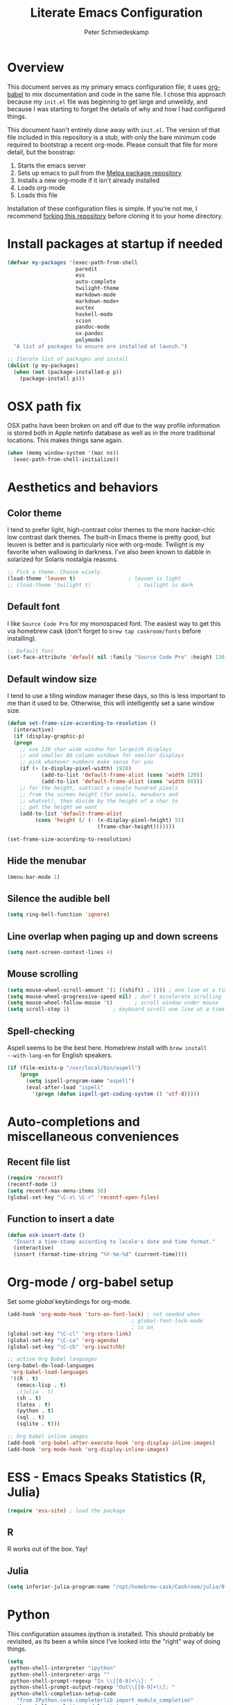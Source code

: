 #+TITLE: Literate Emacs Configuration
#+AUTHOR: Peter Schmiedeskamp
#+EMAIL: peter@thoughtspot.net

* Overview
This document serves as my primary emacs configuration file; it uses
[[http://orgmode.org/worg/org-contrib/babel/][org-babel]] to mix documentation and code in the same file. I chose this
approach because my ~init.el~ file was beginning to get large and
unweildy, and because I was starting to forget the details of why and
how I had configured things.

This document hasn't entirely done away with ~init.el~. The version of
that file included in this repository is a stub, with only the bare
minimum code required to bootstrap a recent org-mode. Please consult
that file for more detail, but the boostrap:

1. Starts the emacs server
2. Sets up emacs to pull from the [[http://melpa.org][Melpa package repository]]
3. Installs a new org-mode if it isn't already installed
4. Loads org-mode
5. Loads this file

Installation of these configuration files is simple. If you're not me,
 I recommend [[https://help.github.com/articles/fork-a-repo/][forking this repository]] before cloning it to your home
 directory.

* Install packages at startup if needed

#+BEGIN_SRC emacs-lisp
  (defvar my-packages '(exec-path-from-shell
                        paredit
                        ess
                        auto-complete
                        twilight-theme
                        markdown-mode
                        markdown-mode+
                        auctex
                        haskell-mode
                        scion
                        pandoc-mode
                        ox-pandoc
                        polymode)
    "A list of packages to ensure are installed at launch.")

  ;; Iterate list of packages and install
  (dolist (p my-packages)
    (when (not (package-installed-p p))
      (package-install p)))
#+END_SRC

* OSX path fix
OSX paths have been broken on and off due to the way profile
information is stored both in Apple netinfo database as well as in the
more traditional locations. This makes things sane again.

#+BEGIN_SRC emacs-lisp
(when (memq window-system '(mac ns))
  (exec-path-from-shell-initialize))
#+END_SRC

* Aesthetics and behaviors
** Color theme
I tend to prefer light, high-contrast color themes to the more
hacker-chic low contrast dark themes. The built-in Emacs theme is
pretty good, but leuven is better and is particularly nice with
org-mode. Twilight is my favorite when wallowing in darkness. I've
also been known to dabble in solarized for Solaris nostalgia reasons.

#+BEGIN_SRC emacs-lisp
  ;; Pick a theme. Choose wisely.
  (load-theme 'leuven t)                 ; leuven is light
  ;; (load-theme 'twilight t)               ; twilight is dark
#+END_SRC

** Default font
I like =Source Code Pro= for my monospaced font. The easiest way to
get this via homebrew cask (don't forget to ~brew tap caskroom/fonts~
before installing).

#+BEGIN_SRC emacs-lisp
;; Default font
(set-face-attribute 'default nil :family "Source Code Pro" :height 130)
#+END_SRC

** Default window size
I tend to use a tiling window manager these days, so this is less
important to me than it used to be. Otherwise, this will intelligently
set a sane window size.

#+BEGIN_SRC emacs-lisp
(defun set-frame-size-according-to-resolution ()
  (interactive)
  (if (display-graphic-p)
  (progn
    ;; use 120 char wide window for largeish displays
    ;; and smaller 80 column windows for smaller displays
    ;; pick whatever numbers make sense for you
    (if (> (x-display-pixel-width) 1920)
           (add-to-list 'default-frame-alist (cons 'width 120))
           (add-to-list 'default-frame-alist (cons 'width 80)))
    ;; for the height, subtract a couple hundred pixels
    ;; from the screen height (for panels, menubars and
    ;; whatnot), then divide by the height of a char to
    ;; get the height we want
    (add-to-list 'default-frame-alist
         (cons 'height (/ (- (x-display-pixel-height) 55)
                             (frame-char-height)))))))

(set-frame-size-according-to-resolution)
#+END_SRC

** Hide the menubar

#+BEGIN_SRC emacs-lisp
(menu-bar-mode 1)
#+END_SRC

** Silence the audible bell

#+BEGIN_SRC emacs-lisp
(setq ring-bell-function 'ignore)
#+END_SRC

** Line overlap when paging up and down screens

#+BEGIN_SRC emacs-lisp
(setq next-screen-context-lines 4)
#+END_SRC

** Mouse scrolling
#+BEGIN_SRC emacs-lisp
  (setq mouse-wheel-scroll-amount '(1 ((shift) . 1))) ; one line at a time
  (setq mouse-wheel-progressive-speed nil) ; don't accelerate scrolling
  (setq mouse-wheel-follow-mouse 't)       ; scroll window under mouse
  (setq scroll-step 1)              ; keyboard scroll one line at a time
#+END_SRC

** Spell-checking
Aspell seems to be the best here. Homebrew install with ~brew install
--with-lang-en~ for English speakers.
#+BEGIN_SRC emacs-lisp
(if (file-exists-p "/usr/local/bin/aspell")
    (progn
      (setq ispell-program-name "aspell")
      (eval-after-load "ispell"
        '(progn (defun ispell-get-coding-system () 'utf-8)))))
#+END_SRC
* Auto-completions and miscellaneous conveniences
** Recent file list
#+BEGIN_SRC emacs-lisp
(require 'recentf)
(recentf-mode 1)
(setq recentf-max-menu-items 50)
(global-set-key "\C-x\ \C-r" 'recentf-open-files)
#+END_SRC

** Function to insert a date
#+BEGIN_SRC emacs-lisp
(defun esk-insert-date ()
  "Insert a time-stamp according to locale's date and time format."
  (interactive)
  (insert (format-time-string "%Y-%m-%d" (current-time))))
#+END_SRC




* Org-mode / org-babel setup
Set some /global/ keybindings for org-mode.
#+BEGIN_SRC emacs-lisp
  (add-hook 'org-mode-hook 'turn-on-font-lock) ; not needed when
                                          ; global-font-lock-mode
                                          ; is on
  (global-set-key "\C-cl" 'org-store-link)
  (global-set-key "\C-ca" 'org-agenda)
  (global-set-key "\C-cb" 'org-iswitchb)
#+END_SRC

#+BEGIN_SRC emacs-lisp
;; active Org Babel languages
(org-babel-do-load-languages
 'org-babel-load-languages
 '((R . t)
   (emacs-lisp . t)
   ;(julia . t)
   (sh . t)
   (latex . t)
   (python . t)
   (sql . t)
   (sqlite . t)))

;; Org babel inline images
(add-hook 'org-babel-after-execute-hook 'org-display-inline-images)   
(add-hook 'org-mode-hook 'org-display-inline-images)
#+END_SRC



* ESS - Emacs Speaks Statistics (R, Julia)
#+BEGIN_SRC emacs-lisp
(require 'ess-site) ; load the package
#+END_SRC
** R
R works out of the box. Yay!

** Julia
#+BEGIN_SRC emacs-lisp
(setq inferior-julia-program-name "/opt/homebrew-cask/Caskroom/julia/0.3.2/Julia-0.3.2.app/Contents/Resources/julia/bin/julia")
#+END_SRC

* Python
This configuration assumes ipython is installed. This should probably
be revisited, as its been a while since I've looked into the "right"
way of doing things.

#+BEGIN_SRC emacs-lisp
(setq
 python-shell-interpreter "ipython"
 python-shell-interpreter-args ""
 python-shell-prompt-regexp "In \\[[0-9]+\\]: "
 python-shell-prompt-output-regexp "Out\\[[0-9]+\\]: "
 python-shell-completion-setup-code
   "from IPython.core.completerlib import module_completion"
 python-shell-completion-module-string-code
   "';'.join(module_completion('''%s'''))\n"
 python-shell-completion-string-code
   "';'.join(get_ipython().Completer.all_completions('''%s'''))\n")
#+END_SRC

* LaTeX / AucTeX
#+BEGIN_SRC emacs-lisp
(add-hook 'LaTeX-mode-hook 'visual-line-mode)
(add-hook 'LaTeX-mode-hook 'flyspell-mode)
(add-hook 'LaTeX-mode-hook 'LaTeX-math-mode)
(add-hook 'LaTeX-mode-hook 'orgtbl-mode)
;; Compile LaTeX to PDF by default
(add-hook 'TeX-mode-hook '(lambda () (setq TeX-command-default "LaTeXmk")))
(add-hook 'LaTeX-mode-hook '(lambda () (setq compile-command "latexmk -pdf")))
#+END_SRC
* Email 
This one was a bit involved to set up. In this repository is a
directory, =mu4e= that contains corresponding configuration files for
offlineimap and msmtp. These two programs do the heavy lifting for the
mu4e package. I've added a makefile to that directory which will copy
the dot-files into the right place (clearly this repository is
destined to be phased out in favor of a more comprehensive dot-files
setup).

In addition, mu must be built with ~--with-emacs~ option
in homebrew. Sometimes this build tries to build mu4e against the
emacs bundled with OSX. That's bad. Try setting the emacs environment
variable before getting started.

** Mailbox locations and message filing behaviors
#+BEGIN_SRC emacs-lisp
  (require 'mu4e)
  ;; don't save message to Sent Messages, Gmail/IMAP takes care of this
  (setq mu4e-sent-messages-behavior 'delete)
  ;; Gmail also has its own strategy for trash
  (setq mu4e-trash-messages-behavior 'delete)
  (setq mu4e-get-mail-command "/usr/local/bin/offlineimap")
  (setq mu4e-mu-binary "/usr/local/bin/mu")
  (setq mu4e-maildir "~/Mail") ;; top-level Maildir
  (setq mu4e-sent-folder "/LocalOnly/Sent") ; These are not really important
  (setq mu4e-drafts-folder "/LocalOnly/Drafts") ; as gmail does its own accounting
  (setq mu4e-trash-folder "/LocalOnly/Trash") ; these just shut up mu4e
  (setq mu4e-user-mail-address-list (list "peter@thoughtspot.net" "pschmied@uw.edu"))

  ;; Default accunt to send from
  (setq user-mail-address "peter@thoughtspot.net")
  ;; Don't think this is needed for most Gmail setups, as GMail archives
  ;; things by default, but this sets up smart refile locations if such
  ;; a thing becomes necessary.
  ;; (setq mu4e-refile-folder
  ;;       (lambda (msg)
  ;;         (cond
  ;;          ;; messages sent directly to me go to /archive
  ;;          ;; also `mu4e-user-mail-address-regexp' can be used
  ;;          ((mu4e-message-contact-field-matches msg :to "marius@gitorious")
  ;;           "/Gitorious/archive")
  ;;          ((mu4e-message-contact-field-matches msg :to "marius.mathiesen@gmail.com")
  ;;           "/Gmail/archive")
  ;;          ((mu4e-message-contact-field-matches msg :to "zmalltalker@zmalltalker.com")
  ;;           "/Gmail/archive")
  ;;          ((mu4e-message-contact-field-matches msg :to "marius@shortcut.no")
  ;;           "/Shortcut/archive")
  ;;          ;; everything else goes to /archive
  ;;          ;; important to have a catch-all at the end!
  ;;          (t  "/Gmail/archive"))))
#+END_SRC

** Keyboard shortcuts
#+BEGIN_SRC emacs-lisp
    ;; Shortcuts
    (setq mu4e-maildir-shortcuts
          '(("/Thoughtspot/INBOX" . ?t)
            ("/UW/INBOX" . ?u)))

    ;; Bookmarks (in addition to defaults)
    (add-to-list
     'mu4e-bookmarks
     '("maildir:/Thoughtspot/INBOX OR maildir:/UW/INBOX" "All Inboxes" ?a))
#+END_SRC

** Email signature
I like to disable message signatures by default, but you [[http://www.djcbsoftware.nl/code/mu/mu4e/Message-signatures.html][can still
insert the signature manually]] with =C-c C-w=.
#+BEGIN_SRC emacs-lisp
  (setq mu4e-compose-signature-auto-include nil)

  (setq mu4e-compose-signature
"
Peter Schmiedeskamp
PhD Student - Urban Planning
University of Washington
pschmied@uw.edu | http://www.thoughtspot.net
")
#+END_SRC

** Aesthetic / display options
#+BEGIN_SRC emacs-lisp
  ;; Use fancy chars
  (setq mu4e-use-fancy-chars t)

  ;; Try to display images in mu4e
  (setq
   mu4e-view-show-images t
   mu4e-view-image-max-width 800)

  ;; Date format
  (setq mu4e-headers-date-format "%d/%b/%Y %H:%M") 

  ;; Quitting mu4e
  (setq message-kill-buffer-on-exit t
        mu4e-confirm-quit nil)
#+END_SRC

** HTML mail handler
#+BEGIN_SRC emacs-lisp
  ;; Convert rich (HTML) mail to text---this option works in OSX
  (setq mu4e-html2text-command
        "textutil -stdin -format html -convert txt -stdout")
#+END_SRC


** Configure mail sending

#+BEGIN_SRC emacs-lisp
;; sending mail
(setq message-send-mail-function 'message-send-mail-with-sendmail
      sendmail-program "/usr/local/bin/msmtp"
      user-full-name "Peter Schmiedeskamp")

;; Borrowed from http://ionrock.org/emacs-email-and-mu.html
;; Choose account label to feed msmtp -a option based on From header
;; in Message buffer; This function must be added to
;; message-send-mail-hook for on-the-fly change of From address before
;; sending message since message-send-mail-hook is processed right
;; before sending message.
(defun choose-msmtp-account ()
  (if (message-mail-p)
      (save-excursion
        (let*
            ((from (save-restriction
                     (message-narrow-to-headers)
                     (message-fetch-field "from")))
             (account
              (cond
               ((string-match "peter@thoughtspot.net" from) "Thoughtspot")
               ((string-match "pschmied@uw.edu" from) "UW"))))
          (setq message-sendmail-extra-arguments (list '"-a" account))))))
(setq message-sendmail-envelope-from 'header)
(add-hook 'message-send-mail-hook 'choose-msmtp-account)
(add-to-list 'mu4e-bookmarks
             '("maildir:/Thoughtspot/inbox OR maildir:/UW/inbox flag:unread" "Today's news" ?z))

;; Reply to mail using the account that original message was sent to
(add-hook 'mu4e-compose-pre-hook
          (defun my-set-from-address ()
            "Set the From address based on the To address of the original."
            (let ((msg mu4e-compose-parent-message)) ;; msg is shorter...
              (if msg
                  (setq user-mail-address
                        (cond
                         ((mu4e-message-contact-field-matches msg :to "peter@thoughtspot.net")
                          "peter@thoughtspot.net")
                         ((mu4e-message-contact-field-matches msg :to "pschmied@uw.edu")
                          "pschmied@uw.edu")
                         (t "peter@thoughtspot.net")))))))
#+END_SRC
